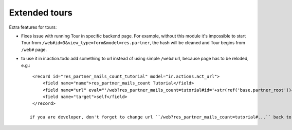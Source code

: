 Extended tours
==============

Extra features for tours:

* Fixes issue with running Tour in specific backend page. For example, without this module it's impossible to start Tour from ``/web#id=3&view_type=form&model=res.partner``, the hash will be cleaned and Tour begins from ``/web#`` page.
* to use it in ir.action.todo add something to url instead of using simple ``/web#`` url, because page has to be reloded, e.g.::

    <record id="res_partner_mails_count_tutorial" model="ir.actions.act_url">
        <field name="name">res_partner_mails_count Tutorial</field>
        <field name="url" eval="'/web?res_partner_mails_count=tutorial#id='+str(ref('base.partner_root'))+'&amp;view_type=form&amp;model=res.partner&amp;/#tutorial_extra.mails_count_tour=true'"/>
        <field name="target">self</field>
    </record>

   if you are developer, don't forget to change url ``/web?res_partner_mails_count=tutorial#...`` back to ``/web#...`` whenever you want to relaunch the Tour (usually by uninstalling and installing your module).
